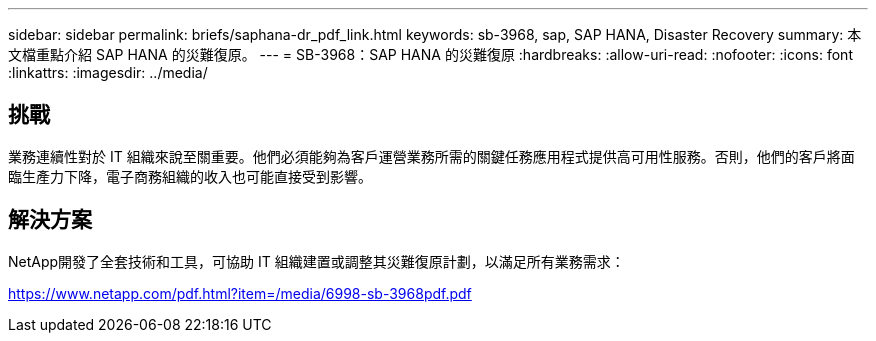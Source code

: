 ---
sidebar: sidebar 
permalink: briefs/saphana-dr_pdf_link.html 
keywords: sb-3968, sap, SAP HANA, Disaster Recovery 
summary: 本文檔重點介紹 SAP HANA 的災難復原。 
---
= SB-3968：SAP HANA 的災難復原
:hardbreaks:
:allow-uri-read: 
:nofooter: 
:icons: font
:linkattrs: 
:imagesdir: ../media/




== 挑戰

業務連續性對於 IT 組織來說至關重要。他們必須能夠為客戶運營業務所需的關鍵任務應用程式提供高可用性服務。否則，他們的客戶將面臨生產力下降，電子商務組織的收入也可能直接受到影響。



== 解決方案

NetApp開發了全套技術和工具，可協助 IT 組織建置或調整其災難復原計劃，以滿足所有業務需求：

link:https://www.netapp.com/pdf.html?item=/media/6998-sb-3968pdf.pdf["https://www.netapp.com/pdf.html?item=/media/6998-sb-3968pdf.pdf"]
